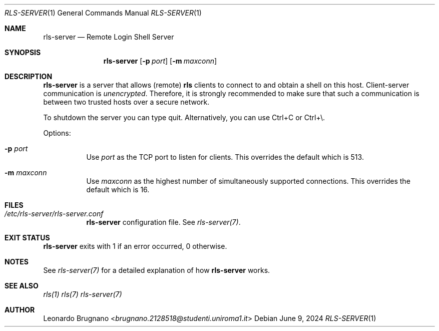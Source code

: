 .Dd $Mdocdate: June 9 2024 $
.Dt RLS-SERVER 1
.Os

.Sh NAME
.Nm rls-server
.Nd Remote Login Shell Server

.Sh SYNOPSIS
.Nm
.Op Fl p Ar port
.Op Fl m Ar maxconn

.Sh DESCRIPTION
.Nm
is a server that allows (remote)
.Nm rls
clients to connect to and obtain a shell on this host. Client-server communication is 
.Em unencrypted . 
Therefore, it is strongly recommended to make sure that such a communication is 
between two trusted hosts over a secure network.
.Pp
To shutdown the server you can type quit. Alternatively, you can use Ctrl+C or Ctrl+\\.
.Pp

Options:

.Bl -tag -width Ds
.It Fl p Ar port
Use
.Ar port
as the TCP port to listen for clients. This overrides the default which is 513.

.It Fl m Ar maxconn
Use
.Ar maxconn
as the highest number of simultaneously supported connections. This overrides the default which is 16.

.El

.Sh FILES
.Bl -tag -width Ds
.It Em /etc/rls-server/rls-server.conf
.Nm rls-server
configuration file. See
.Xr rls-server(7) .
.El

.Sh EXIT STATUS
.Nm
exits with 1 if an error occurred, 0 otherwise.

.Sh NOTES
See
.Xr rls-server(7)
for a detailed explanation of how
.Nm
works.

.Sh SEE ALSO
.Xr rls(1)
.Xr rls(7)
.Xr rls-server(7)

.Sh AUTHOR
.An Leonardo Brugnano Aq Mt brugnano.2128518@studenti.uniroma1.it
